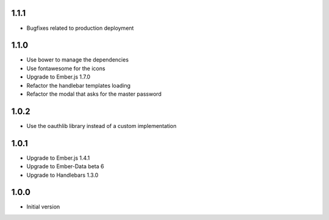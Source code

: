 1.1.1
-----

- Bugfixes related to production deployment

1.1.0
-----

- Use bower to manage the dependencies
- Use fontawesome for the icons
- Upgrade to Ember.js 1.7.0
- Refactor the handlebar templates loading
- Refactor the modal that asks for the master password

1.0.2
-----

-  Use the oauthlib library instead of a custom implementation

1.0.1
-----

- Upgrade to Ember.js 1.4.1
- Upgrade to Ember-Data beta 6
- Upgrade to Handlebars 1.3.0

1.0.0
-----

-  Initial version

